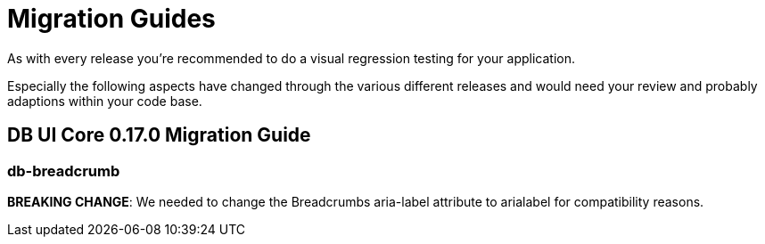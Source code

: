 = Migration Guides

As with every release you're recommended to do a visual regression testing for your application.

Especially the following aspects have changed through the various different releases and would need your review and probably adaptions within your code base.

== DB UI Core 0.17.0 Migration Guide

=== db-breadcrumb

**BREAKING CHANGE**: We needed to change the Breadcrumbs aria-label attribute to arialabel for compatibility reasons.
